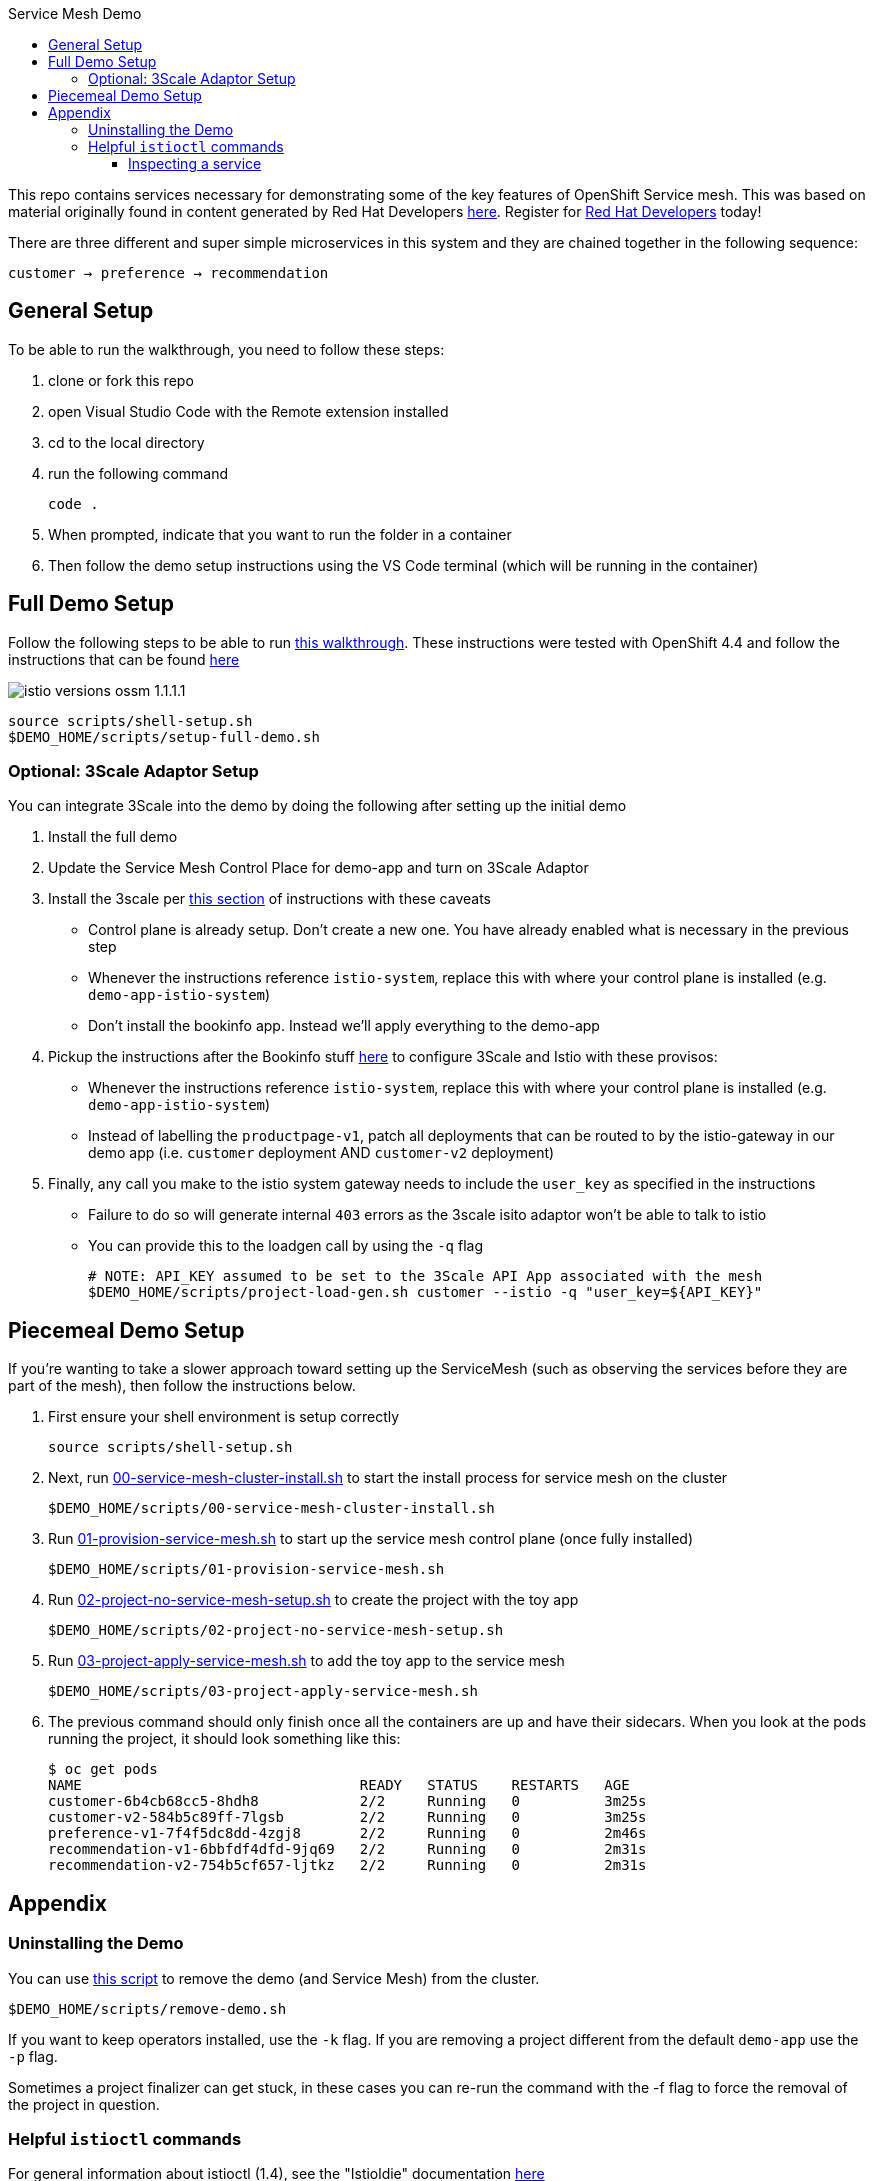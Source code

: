 :experimental:
:toc: 
:toc-title: Service Mesh Demo
:toclevels: 3
:icons: font
:source-highlighter: highlightjs

This repo contains services necessary for demonstrating some of the key features of OpenShift Service mesh.  This was based on material originally found in content generated by Red Hat Developers link:https://github.com/redhat-developer-demos/istio-tutorial[here].  Register for link:http://developers.redhat.com[Red Hat Developers] today!

There are three different and super simple microservices in this system and they are chained together in the following sequence:

```
customer → preference → recommendation
```



== General Setup

To be able to run the walkthrough, you need to follow these steps:

. clone or fork this repo

. open Visual Studio Code with the Remote extension installed

. cd to the local directory

. run the following command
+
----
code .
----
+
. When prompted, indicate that you want to run the folder in a container

. Then follow the demo setup instructions using the VS Code terminal (which will be running in the container)

== Full Demo Setup

Follow the following steps to be able to run link:walkthrough/walkthrough.adoc[this walkthrough].  These instructions were tested with OpenShift 4.4 and follow the instructions that can be found link:https://docs.openshift.com/container-platform/4.4/service_mesh/service_mesh_install/installing-ossm.html[here]

image:walkthrough/images/istio-versions-ossm-1.1.1.1.png[]

----
source scripts/shell-setup.sh
$DEMO_HOME/scripts/setup-full-demo.sh
----

=== Optional: 3Scale Adaptor Setup

You can integrate 3Scale into the demo by doing the following after setting up the initial demo

. Install the full demo
. Update the Service Mesh Control Place for demo-app and turn on 3Scale Adaptor
. Install the 3scale per link:https://github.com/tnscorcoran/istio-3scale#3scale-setup-instructions[this section] of instructions with these caveats
** Control plane is already setup.  Don't create a new one.  You have already enabled what is necessary in the previous step
** Whenever the instructions reference `istio-system`, replace this with where your control plane is installed (e.g. `demo-app-istio-system`)
** Don't install the bookinfo app.  Instead we'll apply everything to the demo-app
. Pickup the instructions after the Bookinfo stuff link:https://github.com/tnscorcoran/istio-3scale#apply-3scale-api-management-to-bookinfo[here] to configure 3Scale and Istio with these provisos:
** Whenever the instructions reference `istio-system`, replace this with where your control plane is installed (e.g. `demo-app-istio-system`)
** Instead of labelling the `productpage-v1`, patch all deployments that can be routed to by the istio-gateway in our demo app (i.e. `customer` deployment AND `customer-v2` deployment)
. [red]#Finally, any call you make to the istio system gateway needs to include the `user_key` as specified in the instructions#
** Failure to do so will generate internal `403` errors as the 3scale isito adaptor won't be able to talk to istio
** You can provide this to the loadgen call by using the `-q` flag
+
----
# NOTE: API_KEY assumed to be set to the 3Scale API App associated with the mesh
$DEMO_HOME/scripts/project-load-gen.sh customer --istio -q "user_key=${API_KEY}"
----

== Piecemeal Demo Setup

If you're wanting to take a slower approach toward setting up the ServiceMesh (such as observing the services before they are part of the mesh), then follow the instructions below.

. First ensure your shell environment is setup correctly
+
----
source scripts/shell-setup.sh
----
+
. Next, run link:scripts/00-service-mesh-cluster-install.sh[00-service-mesh-cluster-install.sh] to start the install process for service mesh on the cluster
+
----
$DEMO_HOME/scripts/00-service-mesh-cluster-install.sh
----
+
. Run link:scripts/01-provision-service-mesh.sh[01-provision-service-mesh.sh] to start up the service mesh control plane (once fully installed)
+
----
$DEMO_HOME/scripts/01-provision-service-mesh.sh
----
+
. Run link:scripts/02-project-no-service-mesh-setup.sh[02-project-no-service-mesh-setup.sh] to create the project with the toy app
+
----
$DEMO_HOME/scripts/02-project-no-service-mesh-setup.sh
----
+
. Run link:scripts/03-project-apply-service-mesh.sh[03-project-apply-service-mesh.sh] to add the toy app to the service mesh
+
----
$DEMO_HOME/scripts/03-project-apply-service-mesh.sh
----
+
. The previous command should only finish once all the containers are up and have their sidecars.  When you look at the pods running the project, it should look something like this:
+
----
$ oc get pods
NAME                                 READY   STATUS    RESTARTS   AGE
customer-6b4cb68cc5-8hdh8            2/2     Running   0          3m25s
customer-v2-584b5c89ff-7lgsb         2/2     Running   0          3m25s
preference-v1-7f4f5dc8dd-4zgj8       2/2     Running   0          2m46s
recommendation-v1-6bbfdf4dfd-9jq69   2/2     Running   0          2m31s
recommendation-v2-754b5cf657-ljtkz   2/2     Running   0          2m31s
----

== Appendix

=== Uninstalling the Demo

You can use link:scripts/remove-demo.sh[this script] to remove the demo (and Service Mesh) from the cluster.  

----
$DEMO_HOME/scripts/remove-demo.sh
----

If you want to keep operators installed, use the `-k` flag.  If you are removing a project different from the default `demo-app` use the `-p` flag.

Sometimes a project finalizer can get stuck, in these cases you can re-run the command with the -f flag to force the removal of the project in question.

=== Helpful `istioctl` commands

For general information about istioctl (1.4), see the "Istioldie" documentation link:https://archive.istio.io/v1.4/docs/reference/commands/istioctl/[here]

==== Inspecting a service

You can use the experimental `describe` command to find out more about services in the cluster.  NOTE that you need to specify what the name of the istio system is using the `-i` (istio-system) flag that names the project where the control plane lives.  Assuming you are currently in the project whose control plane you want to describe you could find out about the customer service using this example:

----
$ istioctl -i $(oc project -q)-istio-system x des service customer 
Service: customer
   Port: http 8080/HTTP targets pod port 8080
DestinationRule: customer for "customer"
   Matching subsets: version-v1,version-v2
   No Traffic Policy
Pod is PERMISSIVE, client protocol unspecified
----
